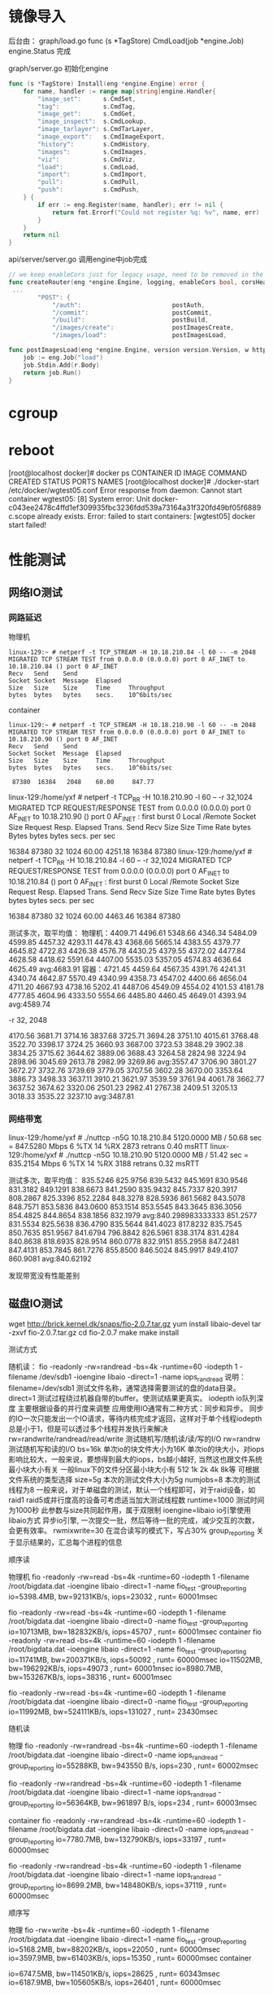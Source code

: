 
* 镜像导入
后台由：
graph/load.go
func (s *TagStore) CmdLoad(job *engine.Job) engine.Status
完成

graph/server.go
初始化engine
#+begin_src go
func (s *TagStore) Install(eng *engine.Engine) error {
	for name, handler := range map[string]engine.Handler{
		"image_set":      s.CmdSet,
		"tag":            s.CmdTag,
		"image_get":      s.CmdGet,
		"image_inspect":  s.CmdLookup,
		"image_tarlayer": s.CmdTarLayer,
		"image_export":   s.CmdImageExport,
		"history":        s.CmdHistory,
		"images":         s.CmdImages,
		"viz":            s.CmdViz,
		"load":           s.CmdLoad,
		"import":         s.CmdImport,
		"pull":           s.CmdPull,
		"push":           s.CmdPush,
	} {
		if err := eng.Register(name, handler); err != nil {
			return fmt.Errorf("Could not register %q: %v", name, err)
		}
	}
	return nil
}
#+end_src

api/server/server.go 调用engine中job完成
#+begin_src go
// we keep enableCors just for legacy usage, need to be removed in the future
func createRouter(eng *engine.Engine, logging, enableCors bool, corsHeaders string, dockerVersion string) *mux.Router {
 ...
		"POST": {
			"/auth":                         postAuth,
			"/commit":                       postCommit,
			"/build":                        postBuild,
			"/images/create":                postImagesCreate,
			"/images/load":                  postImagesLoad,

#+end_src

#+begin_src go
func postImagesLoad(eng *engine.Engine, version version.Version, w http.ResponseWriter, r *http.Request, vars map[string]string) error {
	job := eng.Job("load")
	job.Stdin.Add(r.Body)
	return job.Run()
}
#+end_src
* cgroup

* reboot



[root@localhost docker]# docker ps 
CONTAINER ID        IMAGE               COMMAND             CREATED             STATUS              PORTS               NAMES
[root@localhost docker]# ./docker-start /etc/docker/wgtest05.conf 
Error response from daemon: Cannot start container wgtest05: [8] System error: Unit docker-c043ee2478c4ffd1ef309935fbc3236fdd539a73164a31f320fd49bf05f6889c.scope already exists.
Error: failed to start containers: [wgtest05]
docker start  failed!

* 性能测试

** 网络IO测试

*** 网路延迟
物理机
#+begin_example
linux-129:~ # netperf -t TCP_STREAM -H 10.18.210.84 -l 60 -- -m 2048
MIGRATED TCP STREAM TEST from 0.0.0.0 (0.0.0.0) port 0 AF_INET to 10.18.210.84 () port 0 AF_INET
Recv   Send    Send                          
Socket Socket  Message  Elapsed              
Size   Size    Size     Time     Throughput  
bytes  bytes   bytes    secs.    10^6bits/sec  
#+end_example
container
#+begin_example
linux-129:~ # netperf -t TCP_STREAM -H 10.18.210.90 -l 60 -- -m 2048
MIGRATED TCP STREAM TEST from 0.0.0.0 (0.0.0.0) port 0 AF_INET to 10.18.210.90 () port 0 AF_INET
Recv   Send    Send                          
Socket Socket  Message  Elapsed              
Size   Size    Size     Time     Throughput  
bytes  bytes   bytes    secs.    10^6bits/sec  

 87380  16384   2048    60.00     847.77  
#+end_example


linux-129:/home/yxf # netperf -t TCP_RR -H 10.18.210.90 -l 60 -- -r 32,1024
MIGRATED TCP REQUEST/RESPONSE TEST from 0.0.0.0 (0.0.0.0) port 0 AF_INET to 10.18.210.90 () port 0 AF_INET : first burst 0
Local /Remote
Socket Size   Request  Resp.   Elapsed  Trans.
Send   Recv   Size     Size    Time     Rate         
bytes  Bytes  bytes    bytes   secs.    per sec   

16384  87380  32       1024    60.00    4251.18   
16384  87380 
linux-129:/home/yxf # netperf -t TCP_RR -H 10.18.210.84 -l 60 -- -r 32,1024
MIGRATED TCP REQUEST/RESPONSE TEST from 0.0.0.0 (0.0.0.0) port 0 AF_INET to 10.18.210.84 () port 0 AF_INET : first burst 0
Local /Remote
Socket Size   Request  Resp.   Elapsed  Trans.
Send   Recv   Size     Size    Time     Rate         
bytes  Bytes  bytes    bytes   secs.    per sec   

16384  87380  32       1024    60.00    4463.46   
16384  87380 

测试多次，取平均值：
物理机：4409.71 4496.61 5348.66 4346.34 5484.09 4599.85 4457.32 4293.11 4478.43 4368.66 5665.14 4383.55 4379.77 4645.82 4722.83 4426.38 4576.78 4430.25 4379.55 4372.02 4477.84 4628.58 4418.62 5591.64 4407.00 5535.03 5357.05 4574.83 4636.64 4625.49  avg:4683.91
容器：4721.45 4459.64 4567.35 4391.76 4241.31 4340.74 4642.87 5570.49 4340.99 4358.73 4547.02 4400.66 4656.04 4711.20 4667.93 4738.16 5202.41 4487.06 4549.09 4554.02 4101.53 4181.78 4777.85 4604.96 4333.50 5554.66 4485.80 4460.45 4649.01 4393.94  avg:4589.74

 -r 32, 2048

4170.56 3681.71 3714.16 3837.68 3725.71 3694.28 3751.10 4015.61 3768.48 3522.70 3398.17 3724.25 3660.93 3687.00 3723.53 3848.29 3902.38 3834.25 3715.62 3644.62 3889.06 3688.43 3264.58 2824.98 3224.94 2898.96 3045.69 2613.78 2982.99 3269.86  avg:3557.47
3706.90 3801.27 3672.27 3732.76 3739.69 3779.05 3707.56 3602.28 3670.00 3353.64 3886.73 3498.33 3637.11 3910.21 3621.97 3539.59 3761.94 4061.78 3662.77 3637.52 3674.62 3320.06 2501.23 2982.41 2767.38 2409.51 3205.13 3018.33 3535.22 3237.10  avg:3487.81

*** 网络带宽
linux-129:/home/yxf # ./nuttcp -n5G 10.18.210.84
 5120.0000 MB /  50.68 sec =  847.5280 Mbps 6 %TX 14 %RX 2873 retrans 0.40 msRTT
linux-129:/home/yxf # ./nuttcp -n5G 10.18.210.90
 5120.0000 MB /  51.42 sec =  835.2154 Mbps 6 %TX 14 %RX 3188 retrans 0.32 msRTT

测试多次，取平均值：
835.5246 825.9756 839.5432 845.1691 830.9546 831.3182 849.1291 838.6673 841.2590 835.9432 845.7337 820.3917 808.2867 825.3396 852.2284 848.3278 828.5936 861.5682 843.5078 848.7571 853.5836 843.0600 853.1514 853.5545 843.3645 836.3056 854.4825 844.8654 838.1856 832.1979  avg:840.298983333333
851.2577 831.5534 825.5638 836.4790 835.5644 841.4023 817.8232 835.7545 850.7635 851.9567 841.6794 796.8842 826.5961 838.3174 831.4284 840.8638 818.6935 828.9514 860.0778 832.9151 855.2958 847.2481 847.4131 853.7845 861.7276 855.8500 846.5024 845.9917 849.4107 860.9081  avg:840.62192

发现带宽没有性能差别

** 磁盘IO测试
  wget http://brick.kernel.dk/snaps/fio-2.0.7.tar.gz
  yum install libaio-devel
  tar -zxvf fio-2.0.7.tar.gz
  cd fio-2.0.7
  make
  make install

测试方式

  随机读：
  fio -readonly -rw=randread -bs=4k -runtime=60 -iodepth 1 -filename /dev/sdb1 -ioengine libaio -direct=1 -name iops_randread
  说明：
  filename=/dev/sdb1 测试文件名称，通常选择需要测试的盘的data目录。
  direct=1 测试过程绕过机器自带的buffer。使测试结果更真实。
  iodepth io队列深度
    主要根据设备的并行度来调整
    应用使用IO通常有二种方式：同步和异步。 同步的IO一次只能发出一个IO请求，等待内核完成才返回，这样对于单个线程iodepth总是小于1，但是可以透过多个线程并发执行来解决
  rw=randwrite/randread/read/write 测试随机写/随机读/读/写的I/O
  rw=randrw 测试随机写和读的I/O
  bs=16k 单次io的块文件大小为16K
    单次io的块大小，对iops影响比较大，一般来说，要想得到最大的iops，bs越小越好, 当然这也跟文件系统最小块大小有关
    一般linux下的文件分区最小块大小有 512 1k 2k 4k 8k等 可根据文件系统的类型选择
  size=5g 本次的测试文件大小为5g
  numjobs=8 本次的测试线程为8
    一般来说，对于单磁盘的测试，默认一个线程即可，对于raid设备，如raid1 raid5或并行度高的设备可考虑适当加大测试线程数
  runtime=1000 测试时间为1000秒
    此参数与size共同起作用，属于双限制
  ioengine=libaio io引擎使用libaio方式
    异步io引擎, 一次提交一批，然后等待一批的完成，减少交互的次数，会更有效率。
  rwmixwrite=30 在混合读写的模式下，写占30%
  group_reporting 关于显示结果的，汇总每个进程的信息

**** 顺序读
物理机
  fio -readonly -rw=read -bs=4k -runtime=60 -iodepth 1 -filename /root/bigdata.dat -ioengine libaio -direct=1 -name fio_test -group_reporting
  io=5398.4MB, bw=92131KB/s, iops=23032 , runt= 60001msec

fio -readonly -rw=read -bs=4k -runtime=60  -iodepth 1 -filename /root/bigdata.dat -ioengine libaio -direct=0 -name fio_test -group_reporting
   io=10713MB, bw=182832KB/s, iops=45707 , runt= 60001msec
container
fio -readonly -rw=read -bs=4k -runtime=60 -iodepth 1 -filename /root/bigdata.dat -ioengine libaio -direct=1 -name fio_test -group_reporting
 io=11741MB, bw=200371KB/s, iops=50092 , runt= 60000msec
 io=11502MB, bw=196292KB/s, iops=49073 , runt= 60001msec
 io=8980.7MB, bw=153267KB/s, iops=38316 , runt= 60001msec

 fio -readonly -rw=read -bs=4k -runtime=60  -iodepth 1 -filename /root/bigdata.dat -ioengine libaio -direct=0 -name fio_test -group_reporting
 io=11992MB, bw=524111KB/s, iops=131027 , runt= 23430msec

**** 随机读
物理
fio -readonly -rw=randread -bs=4k -runtime=60  -iodepth 1 -filename /root/bigdata.dat -ioengine libaio -direct=0 -name iops_randread -group_reporting
io=55288KB, bw=943550 B/s, iops=230 , runt= 60002msec

fio -readonly -rw=randread -bs=4k -runtime=60  -iodepth 1 -filename /root/bigdata.dat -ioengine libaio -direct=1 -name iops_randread -group_reporting
io=56364KB, bw=961897 B/s, iops=234 , runt= 60003msec

container
fio -readonly -rw=randread -bs=4k -runtime=60  -iodepth 1 -filename /root/bigdata.dat -ioengine libaio -direct=0 -name iops_randread -group_reporting
io=7780.7MB, bw=132790KB/s, iops=33197 , runt= 60000msec

fio -readonly -rw=randread -bs=4k -runtime=60  -iodepth 1 -filename /root/bigdata.dat -ioengine libaio -direct=1 -name iops_randread -group_reporting
io=8699.2MB, bw=148480KB/s, iops=37119 , runt= 60000msec

**** 顺序写
物理
fio  -rw=write -bs=4k -runtime=60  -iodepth 1 -filename /root/bigdata.dat -ioengine libaio -direct=1 -name fio_test -group_reporting
io=5168.2MB, bw=88202KB/s, iops=22050 , runt= 60000msec
io=3597.9MB, bw=61403KB/s, iops=15350 , runt= 60000msec
container

io=6747.5MB, bw=114501KB/s, iops=28625 , runt= 60343msec
io=6187.9MB, bw=105605KB/s, iops=26401 , runt= 60000msec

**** 随机写
物理
fio  -rw=randwrite -bs=4k -runtime=60  -iodepth 1 -filename /root/bigdata.dat -ioengine libaio -direct=1 -name fio_test -group_reporting
io=238564KB, bw=3976.0KB/s, iops=994 , runt= 60001msec
io=237496KB, bw=3958.3KB/s, iops=989 , runt= 60001msec

container
io=741136KB, bw=7646.6KB/s, iops=1911 , runt= 96924msec
io=832316KB, bw=7721.4KB/s, iops=1930 , runt=107794msec

fio  -rw=randwrite -bs=4k -runtime=60  -iodepth 1 -filename /opt/bigdata.dat -ioengine libaio -direct=1 -name fio_test -group_reporting
io=548192KB, bw=9136.4KB/s, iops=2284 , runt= 60001msec

** CPU测试
物理机
#+begin_example
[root@localhost linpack]# numactl --physcpubind=0-31 --interleave=0,1 ./runme_xeon64
#+end_example

container
#+begin_example
[root@wgtest03 linpack]# numactl --physcpubind=0-31 --interleave=0,1 ./runme_xeon64
#+end_example

Size 	 host	container
1000	65.8295	64.2918
2000	94.1272	94.1021
5000	167.7265	170.455
10000	209.8171	203.5901
15000	200.226	197.9197
18000	213.599	211.1919
20000	215.8162	214.7561
22000	219.3933	217.9698
25000	220.4034	218.4599
26000	222.0589	220.9153
27000	223.3717	222.7842
30000	223.9151	222.733
35000	224.4443	223.2153
40000	239.2316	238.8424
45000	246.7  	245.6802
* docker pthread_create failed
修改
/etc/security/limits.d/20-nproc.conf
